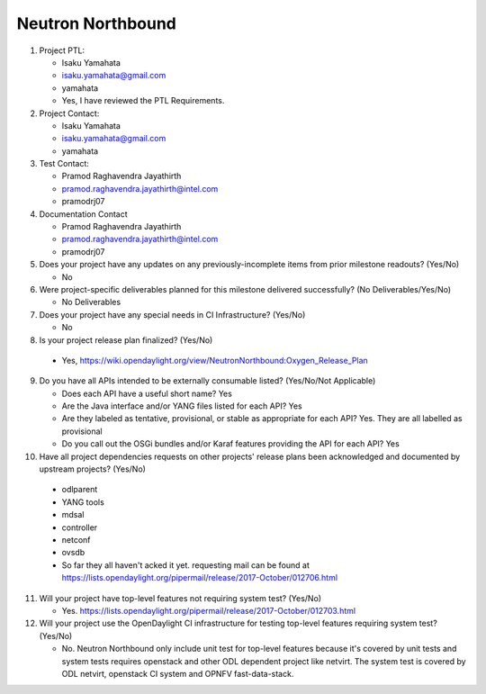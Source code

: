 ==================
Neutron Northbound
==================

1. Project PTL:

   - Isaku Yamahata
   - isaku.yamahata@gmail.com
   - yamahata
   - Yes, I have reviewed the PTL Requirements.

2. Project Contact:

   - Isaku Yamahata
   - isaku.yamahata@gmail.com
   - yamahata

3. Test Contact:

   - Pramod Raghavendra Jayathirth
   - pramod.raghavendra.jayathirth@intel.com
   - pramodrj07

4. Documentation Contact

   - Pramod Raghavendra Jayathirth
   - pramod.raghavendra.jayathirth@intel.com
   - pramodrj07

5. Does your project have any updates on any previously-incomplete items from
   prior milestone readouts? (Yes/No)

   - No

6. Were project-specific deliverables planned for this milestone delivered
   successfully? (No Deliverables/Yes/No)

   - No Deliverables

7. Does your project have any special needs in CI Infrastructure? (Yes/No)

   - No

8. Is your project release plan finalized?  (Yes/No)

  - Yes, https://wiki.opendaylight.org/view/NeutronNorthbound:Oxygen_Release_Plan

9. Do you have all APIs intended to be externally consumable listed? (Yes/No/Not Applicable)

   - Does each API have a useful short name? Yes
   - Are the Java interface and/or YANG files listed for each API? Yes
   - Are they labeled as tentative, provisional, or stable as appropriate for
     each API? Yes. They are all labelled as provisional
   - Do you call out the OSGi bundles and/or Karaf features providing the API
     for each API? Yes

10. Have all project dependencies requests on other projects' release plans
    been acknowledged and documented by upstream projects?  (Yes/No)

   - odlparent
   - YANG tools
   - mdsal
   - controller
   - netconf
   - ovsdb
   - So far they all haven't acked it yet.
     requesting mail can be found at
     https://lists.opendaylight.org/pipermail/release/2017-October/012706.html

11. Will your project have top-level features not requiring system test?
    (Yes/No)

    - Yes. https://lists.opendaylight.org/pipermail/release/2017-October/012703.html

12. Will your project use the OpenDaylight CI infrastructure for testing
    top-level features requiring system test? (Yes/No)

    - No. Neutron Northbound only include unit test for top-level features
      because it's covered by unit tests and system tests requires openstack
      and other ODL dependent project like netvirt.
      The system test is covered by ODL netvirt, openstack CI system and
      OPNFV fast-data-stack.
